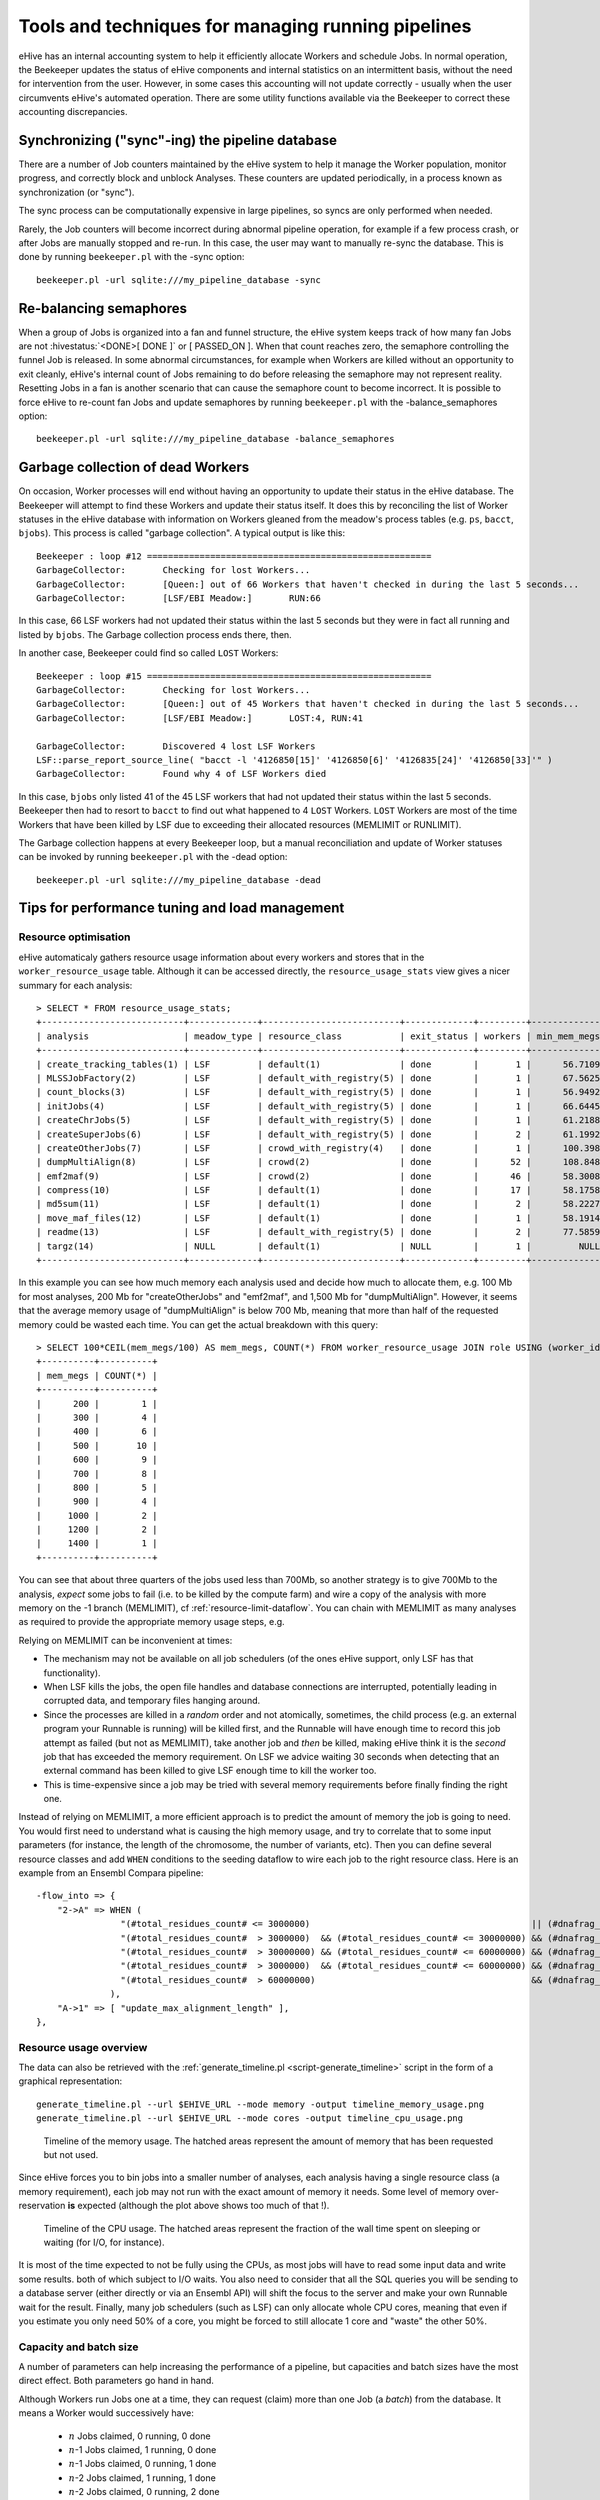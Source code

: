 .. eHive guide to running pipelines: managing running pipelines

Tools and techniques for managing running pipelines
===================================================

eHive has an internal accounting system to help it efficiently allocate Workers
and schedule Jobs. In normal operation, the Beekeeper updates the status of
eHive components and internal statistics on an intermittent basis, without the
need for intervention from the user. However, in some cases this accounting will
not update correctly - usually when the user circumvents eHive's automated
operation. There are some utility functions available via the Beekeeper to
correct these accounting discrepancies.

Synchronizing ("sync"-ing) the pipeline database
------------------------------------------------

There are a number of Job counters maintained by the eHive system to
help it manage the Worker population, monitor progress, and correctly
block and unblock Analyses. These counters are updated periodically, in
a process known as synchronization (or "sync").

The sync process can be computationally expensive in large pipelines, so
syncs are only performed when needed.

Rarely, the Job counters will become incorrect during abnormal pipeline
operation, for example if a few process crash, or after Jobs are manually
stopped and re-run. In this case, the user may want to manually re-sync the
database. This is done by running ``beekeeper.pl`` with the -sync option:

::

            beekeeper.pl -url sqlite:///my_pipeline_database -sync


Re-balancing semaphores
-----------------------

When a group of Jobs is organized into a fan and funnel structure, the eHive
system keeps track of how many fan Jobs are not :hivestatus:`<DONE>[ DONE ]` or
[ PASSED_ON ]. When that count reaches zero, the semaphore controlling the
funnel Job is released. In some abnormal circumstances, for example when Workers
are killed without an opportunity to exit cleanly, eHive's internal count of
Jobs remaining to do before releasing the semaphore may not represent reality.
Resetting Jobs in a fan is another scenario that can cause the semaphore count
to become incorrect. It is possible to force eHive to re-count fan Jobs and
update semaphores by running ``beekeeper.pl`` with the -balance_semaphores option:

::

           beekeeper.pl -url sqlite:///my_pipeline_database -balance_semaphores

Garbage collection of dead Workers
----------------------------------

On occasion, Worker processes will end without having an opportunity to update
their status in the eHive database. The Beekeeper will attempt to find these
Workers and update their status itself. It does this by reconciling the list of
Worker statuses in the eHive database with information on Workers gleaned from
the meadow's process tables (e.g. ``ps``, ``bacct``, ``bjobs``). This
process is called "garbage collection". A typical output is like this::

    Beekeeper : loop #12 ======================================================
    GarbageCollector:       Checking for lost Workers...
    GarbageCollector:       [Queen:] out of 66 Workers that haven't checked in during the last 5 seconds...
    GarbageCollector:       [LSF/EBI Meadow:]       RUN:66

In this case, 66 LSF workers had not updated their status within the last 5
seconds but they were in fact all running and listed by ``bjobs``. The
Garbage collection process ends there, then.

In another case, Beekeeper could find so called ``LOST`` Workers::

    Beekeeper : loop #15 ======================================================
    GarbageCollector:       Checking for lost Workers...
    GarbageCollector:       [Queen:] out of 45 Workers that haven't checked in during the last 5 seconds...
    GarbageCollector:       [LSF/EBI Meadow:]       LOST:4, RUN:41

    GarbageCollector:       Discovered 4 lost LSF Workers
    LSF::parse_report_source_line( "bacct -l '4126850[15]' '4126850[6]' '4126835[24]' '4126850[33]'" )
    GarbageCollector:       Found why 4 of LSF Workers died

In this case, ``bjobs`` only listed 41 of the 45 LSF workers that had not
updated their status within the last 5 seconds. Beekeeper then had to
resort to ``bacct`` to find out what happened to 4 ``LOST`` Workers.
``LOST`` Workers are most of the time Workers that have been killed by LSF
due to exceeding their allocated resources (MEMLIMIT or RUNLIMIT).

The Garbage collection happens at every Beekeeper loop, but a manual
reconciliation and update of Worker statuses can be invoked by running
``beekeeper.pl`` with the -dead option:

::

          beekeeper.pl -url sqlite:///my_pipeline_database -dead


Tips for performance tuning and load management
-----------------------------------------------

Resource optimisation
+++++++++++++++++++++

eHive automaticaly gathers resource usage information about every
workers and stores that in the ``worker_resource_usage`` table. Although it
can be accessed directly, the ``resource_usage_stats`` view gives a nicer
summary for each analysis::

    > SELECT * FROM resource_usage_stats;
    +---------------------------+-------------+--------------------------+-------------+---------+--------------+--------------+--------------+---------------+---------------+---------------+
    | analysis                  | meadow_type | resource_class           | exit_status | workers | min_mem_megs | avg_mem_megs | max_mem_megs | min_swap_megs | avg_swap_megs | max_swap_megs |
    +---------------------------+-------------+--------------------------+-------------+---------+--------------+--------------+--------------+---------------+---------------+---------------+
    | create_tracking_tables(1) | LSF         | default(1)               | done        |       1 |      56.7109 |        56.71 |      56.7109 |          NULL |          NULL |          NULL |
    | MLSSJobFactory(2)         | LSF         | default_with_registry(5) | done        |       1 |      67.5625 |        67.56 |      67.5625 |          NULL |          NULL |          NULL |
    | count_blocks(3)           | LSF         | default_with_registry(5) | done        |       1 |      56.9492 |        56.95 |      56.9492 |          NULL |          NULL |          NULL |
    | initJobs(4)               | LSF         | default_with_registry(5) | done        |       1 |      66.6445 |        66.64 |      66.6445 |          NULL |          NULL |          NULL |
    | createChrJobs(5)          | LSF         | default_with_registry(5) | done        |       1 |      61.2188 |        61.22 |      61.2188 |          NULL |          NULL |          NULL |
    | createSuperJobs(6)        | LSF         | default_with_registry(5) | done        |       2 |      61.1992 |        61.20 |       61.207 |          NULL |          NULL |          NULL |
    | createOtherJobs(7)        | LSF         | crowd_with_registry(4)   | done        |       1 |      100.398 |       100.40 |      100.398 |          NULL |          NULL |          NULL |
    | dumpMultiAlign(8)         | LSF         | crowd(2)                 | done        |      52 |      108.848 |       695.60 |      1330.91 |          NULL |          NULL |          NULL |
    | emf2maf(9)                | LSF         | crowd(2)                 | done        |      46 |      58.3008 |       132.88 |      150.695 |          NULL |          NULL |          NULL |
    | compress(10)              | LSF         | default(1)               | done        |      17 |      58.1758 |        58.24 |      58.2695 |          NULL |          NULL |          NULL |
    | md5sum(11)                | LSF         | default(1)               | done        |       2 |      58.2227 |        58.23 |      58.2344 |          NULL |          NULL |          NULL |
    | move_maf_files(12)        | LSF         | default(1)               | done        |       1 |      58.1914 |        58.19 |      58.1914 |          NULL |          NULL |          NULL |
    | readme(13)                | LSF         | default_with_registry(5) | done        |       2 |      77.5859 |        83.13 |       88.668 |          NULL |          NULL |          NULL |
    | targz(14)                 | NULL        | default(1)               | NULL        |       1 |         NULL |         NULL |         NULL |          NULL |          NULL |          NULL |
    +---------------------------+-------------+--------------------------+-------------+---------+--------------+--------------+--------------+---------------+---------------+---------------+

In this example you can see how much memory each analysis used and decide
how much to allocate them, e.g. 100 Mb for most analyses, 200 Mb for
"createOtherJobs" and "emf2maf", and 1,500 Mb for "dumpMultiAlign".
However, it seems that the average memory usage of "dumpMultiAlign" is below
700 Mb, meaning that more than half of the requested memory could be wasted
each time.  You can get the actual breakdown with this query::

    > SELECT 100*CEIL(mem_megs/100) AS mem_megs, COUNT(*) FROM worker_resource_usage JOIN role USING (worker_id) WHERE analysis_id = 8 GROUP BY CEIL(mem_megs/100);
    +----------+----------+
    | mem_megs | COUNT(*) |
    +----------+----------+
    |      200 |        1 |
    |      300 |        4 |
    |      400 |        6 |
    |      500 |       10 |
    |      600 |        9 |
    |      700 |        8 |
    |      800 |        5 |
    |      900 |        4 |
    |     1000 |        2 |
    |     1200 |        2 |
    |     1400 |        1 |
    +----------+----------+

You can see that about three quarters of the jobs used less than 700Mb, so
another strategy is to give 700Mb to the analysis, *expect* some jobs to
fail (i.e. to be killed by the compute farm) and wire a copy of the
analysis with more memory on the -1 branch (MEMLIMIT), cf
:ref:`resource-limit-dataflow`.  You can chain with MEMLIMIT as many
analyses as required to provide the appropriate memory usage steps, e.g.

.. hive_diagram::

    {   -logic_name => 'Alpha',
        -flow_into  => {
           -1 => [ 'Alpha_moremem' ],
        },
    },
    {   -logic_name => 'Alpha_moremem',
        -flow_into  => {
           -1 => [ 'Alpha_himem' ],
        },
    },
    {   -logic_name => 'Alpha_himem',
        -flow_into  => {
           -1 => [ 'Alpha_hugemem' ],
        },
    },
    {   -logic_name => 'Alpha_hugemem',
    },

Relying on MEMLIMIT can be inconvenient at times:

* The mechanism may not be available on all job schedulers (of the ones
  eHive support, only LSF has that functionality).
* When LSF kills the jobs, the open file handles and database connections
  are interrupted, potentially leading in corrupted data, and temporary
  files hanging around.
* Since the processes are killed in a *random* order and not atomically,
  sometimes, the child process (e.g. an external program your Runnable is
  running) will be killed first, and the Runnable will have enough time to
  record this job attempt as failed (but not as MEMLIMIT), take another job
  and *then* be killed, making eHive think it is the *second* job that has
  exceeded the memory requirement. On LSF we advice waiting 30 seconds when
  detecting that an external command has been killed to give LSF enough time to kill
  the worker too.
* This is time-expensive since a job may be tried with several memory
  requirements before finally finding the right one.

Instead of relying on MEMLIMIT, a more efficient approach is to predict the
amount of memory the job is going to need. You would first need to
understand what is causing the high memory usage, and try to correlate that to
some input parameters (for instance, the length of the chromosome, the
number of variants, etc). Then you can define several resource classes and
add ``WHEN`` conditions to the seeding dataflow to wire each job to the right
resource class.
Here is an example from an Ensembl Compara pipeline::

    -flow_into => {
        "2->A" => WHEN (
                    "(#total_residues_count# <= 3000000)                                          || (#dnafrag_count# <= 10)"                            => "pecan",
                    "(#total_residues_count#  > 3000000)  && (#total_residues_count# <= 30000000) && (#dnafrag_count#  > 10) && (#dnafrag_count# <= 25)" => "pecan_mem1",
                    "(#total_residues_count#  > 30000000) && (#total_residues_count# <= 60000000) && (#dnafrag_count#  > 10) && (#dnafrag_count# <= 25)" => "pecan_mem2",
                    "(#total_residues_count#  > 3000000)  && (#total_residues_count# <= 60000000) && (#dnafrag_count#  > 25)"                            => "pecan_mem2",
                    "(#total_residues_count#  > 60000000)                                         && (#dnafrag_count#  > 10)"                            => "pecan_mem3",
                  ),
        "A->1" => [ "update_max_alignment_length" ],
    },


Resource usage overview
+++++++++++++++++++++++

The data can also be retrieved with the :ref:`generate_timeline.pl
<script-generate_timeline>` script in the form of a graphical representation::

  generate_timeline.pl --url $EHIVE_URL --mode memory -output timeline_memory_usage.png
  generate_timeline.pl --url $EHIVE_URL --mode cores -output timeline_cpu_usage.png

.. figure:: timeline_memory_usage.png

    Timeline of the memory usage. The hatched areas represent the amount of
    memory that has been requested but not used.

Since eHive forces you to bin jobs into a smaller number of analyses, each
analysis having a single resource class (a memory requirement), each job
may not run with the exact amount of memory it needs. Some level of memory
over-reservation **is** expected (although the plot above shows too much of
that !).

.. figure:: timeline_cpu_usage.png

    Timeline of the CPU usage. The hatched areas represent the fraction of
    the wall time spent on sleeping or waiting (for I/O, for instance).

It is most of the time expected to not be fully using the CPUs, as most
jobs will have to read some input data and write some results. both of
which subject to I/O waits. You also need to consider that all the SQL
queries you will be sending to a database server (either directly or via an
Ensembl API) will shift the focus to the server and make your own Runnable
wait for the result.
Finally, many job schedulers (such as LSF) can
only allocate whole CPU cores, meaning that even if you estimate you only
need 50% of a core, you might be forced to still allocate 1 core and
"waste" the other 50%.

.. _capacity-and-batch-size:

Capacity and batch size
+++++++++++++++++++++++

A number of parameters can help increasing the performance of a pipeline,
but capacities and batch sizes have the most direct effect. Both parameters
go hand in hand.

Although Workers run Jobs one at a time, they can request (claim) more than
one Job (a *batch*) from the database. It means a Worker would successively
have:

 * :math:`n` Jobs claimed, 0 running, 0 done
 * :math:`n`-1 Jobs claimed, 1 running, 0 done
 * :math:`n`-1 Jobs claimed, 0 running, 1 done
 * :math:`n`-2 Jobs claimed, 1 running, 1 done
 * :math:`n`-2 Jobs claimed, 0 running, 2 done
 * etc.

It is useful as long as claiming :math:`n` Jobs at a time is faster than
claiming :math:`n` times 1 Job, and that the claiming process doesn't lock
the table for too long (which would prevent other Workers from operating
normally).

This can mitigate the overhead of submitting many small, fast-running Jobs
to the farm.  Bear in mind that increasing the batch size helps relieving
the pressure on the Job table from claiming Jobs *only*. As the Job table
is used to track the current status of jobs, it can also be slowed down by
running too many Workers, regardless of the batch size. And more generally,
the Jobs may create additional load on other databases, filesystems, etc,
which are *your* responsibility to monitor.

Optimizing the batch size is something of an art, as the optimal size is a
function of Job runtime and the number of Jobs in contention for the eHive
database.  Here follows some estimates of the optimal parameters to run a
single Analysis, composed of 1 million Jobs, under two scenarios:

 * Best *throughput*: the combination of parameters that gets all the Jobs
   done the fastest.
 * Best *efficiency*: the combination of parameters that has the highest
   capacity whilst maintaining an overhead per Job below 10 milliseconds.
   The overhead is defined as the average amount of time eHive spends per
   Job for general housekeeping tasks, but also for claiming. For instance,
   a Worker that has lived 660 seconds and run 600 Jobs (each set to sleep
   1 second) will have an overhead of 10 millisecond per Job. eHive has a
   minimum overhead per Job of 6-7 milliseconds.

In general, "best throughput" parameters put a lot more pressure on the
database. Only use these parameters if you are in a rush to get your
Analysis done, and if you are allowed to use that much resources from the
server (the server might be unable to run someone else's pipeline at the
same time !).

+------------------+----------+-------------+-------------------+----------+------------+-----------------+-------------------+
| Job's duration   | Best efficiency                            | Best throughput                                             |
+                  +----------+-------------+-------------------+----------+------------+-----------------+-------------------+
|                  | Capacity | Batch size  | Analysis duration | Capacity | Batch size | Job overhead    | Analysis duration |
+==================+==========+=============+===================+==========+============+=================+===================+
| 50 ms            | 25       | 20 to 1,000 | 2,315 s           | 100      | 200        | 58 ms (116%)    | 1,080 s           |
+------------------+----------+-------------+-------------------+----------+------------+-----------------+-------------------+
| 100 ms           | 50       | 20 to 1,000 | 2,185 s           | 100      | 200        | 22 ms (22%)     | 1,215 s           |
+------------------+----------+-------------+-------------------+----------+------------+-----------------+-------------------+
| 500 ms           | 100      | 10 to 500   | 5,085 s           | 250      | 100        | 16 ms (3.2%)    | 2,055 s           |
+------------------+----------+-------------+-------------------+----------+------------+-----------------+-------------------+
| 1 s              | 250      | 10 to 50    | 4,040 s           | 500      | 50         | 257 ms (25.7%)  | 2,515 s           |
+------------------+----------+-------------+-------------------+----------+------------+-----------------+-------------------+
| 5 s              | 500      | 20          | 10,020 s          | 2,500    | 20         | 545 ms (10.9%)  | 2,220 s           |
+------------------+----------+-------------+-------------------+----------+------------+-----------------+-------------------+

These values have been determined with a pipeline entirely
made of *Dummy* Jobs (they just sleep for a given amount of time) at
various capacities (1, 5, 10, 25, 50, 100, 200 or 250, 500, 1,000, 2,500, 5,000)
and batch sizes (1, 2, 5, 10, 20, 50, 100, 200, 500, 1,000, 2,000, 5,000),
for various sleep times. The notion of sleep models operations on other
databases (data processing with the Ensembl API, for instance), running a
system command, etc.  Although the
actual results are specific to the MySQL server used for the benchmark, the
trend is expected to be the same on other versions of MySQL.


Hive capacity vs Analysis capacity
++++++++++++++++++++++++++++++++++

*Analysis capacity*

    Limits the number of Workers that ``beekeeper.pl`` will run for this particular Analysis.
    It does not mean if you set it to 200 there will be exactly 200 workers of this Analysis,
    as there are other considerations taken into account by the scheduler, but there will be
    no more than 200.

*hive capacity*

    Also limits the number of Workers, but globally across the whole pipeline.
    If you set -hive_capacity of an Analysis to X it will mean "one Worker of this Analysis
    consumes 1/X of the whole Hive's capacity (which equals to 1.0)". Like
    Analysis capacity, setting it to 200 means that you will not get more
    than 200 running Workers.
    Using it only makes sense if you need several Analyses running in
    parallel and consuming the same resource (e.g. accessing the same
    table) to balance load between themselves.

If one of these is set to 0, eHive will not schedule any Workers for the
Analysis (regardless of the value of the other parameter). If a parameter
is not set (undefined), then its related limiter is unused.

Examples
~~~~~~~~

analysis_capacity=0 and hive_capacity is not set:

  No Workers are allowed to run

analysis_capacity=0 and hive_capacity=150:

  No Workers are allowed to run

analysis_capacity is not set and hive_capacity=0:

  No Workers are allowed to run

analysis_capacity is not set and hive_capacity=150:

  No Workers are allowed to run

analysis_capacity=150 and hive_capacity is not set:

  eHive will schedule at most 150 Workers for this Analysis

A.hive_capacity=1 and B.hive_capacity=300. Examples of allowed numbers of Workers are:

  +------------+------------+
  | Analysis A | Analysis B |
  +============+============+
  | 1          | 0          |
  +------------+------------+
  | 0          | 300        |
  +------------+------------+

A.hive_capacity=100, A.analysis_capacity=1 and B.hive_capacity=300. Examples of allowed numbers of Workers are:

  +------------+------------+
  | Analysis A | Analysis B |
  +============+============+
  | 1          | 297        |
  +------------+------------+
  | 0          | 300        |
  +------------+------------+

A.hive_capacity=100 and B.hive_capacity=300. Examples of allowed numbers of Workers are:

  +------------+------------+
  | Analysis A | Analysis B |
  +============+============+
  | 100        | 0          |
  +------------+------------+
  | 75         | 75         |
  +------------+------------+
  | 50         | 150        |
  +------------+------------+
  | 25         | 225        |
  +------------+------------+
  | 0          | 300        |
  +------------+------------+

A.hive_capacity=100, B.hive_capacity=300 and B.analysis_capacity=210. Examples of allowed numbers of Workers are:

  +------------+------------+
  | Analysis A | Analysis B |
  +============+============+
  | 100        | 0          |
  +------------+------------+
  | 75         | 75         |
  +------------+------------+
  | 50         | 150        |
  +------------+------------+
  | 30         | 210        |
  +------------+------------+


More efficient looping
++++++++++++++++++++++

The Beekeeper is not constantly active: it works a bit, up to several seconds
depending on the size and complexity of the pipeline, and the
responsiveness of the job scheduler, and then sleeps for a given amount of
time (by default 1 minute, the ``-sleep`` parameter).  Every loop, the Beekeeper
submits ``-submit_workers_max`` Workers (which defaults to 50), to avoid
overloading the scheduler with submitted Jobs.

You can change both parameters, for instance reduce the sleep time to submit
Workers more frequently (e.g. 12 seconds == 0.2 minutes), or increase
``-submit_workers_max`` to submit more Workers every loop (e.g.  100 or
200) as long as the server supports it.  It is good practice to give
Workers time to check-in with the eHive database between loops. The default
parameters are safe values that generally work well for production
pipelines.

The impact of loop time on the overall time to complete a workflow
will be fairly small, however. When a Worker completes a Job, it looks
for new Jobs that it can run, and will claim and run them automatically
- the Beekeeper is not involved in this claiming process. It's only in
the case where new Workers need to be created that the pipeline would
be waiting for another Beekeeper loop.


Other limiters
++++++++++++++

Besides the Analysis-level capacities, the number of running Workers is
limited by the ``TotalRunningWorkersMax`` parameter. This parameter has a
default value in the a hive_config.json file in the root of the eHive
directory and can be changed at the Beekeeper level with the ``--total_running_workers_max`` option.

Every time the Beekeeper loops, it will check the current state of your
eHive pipeline and the number of currently running Workers. If it
determines more Workers are needed, and the ``-total_running_workers_max``
value hasn't been reached, it will submit more, up to the limit of
``-submit_workers_max``.

Database server choice and configuration
++++++++++++++++++++++++++++++++++++++++

SQLite can have issues when multiple processes are trying to access the
database concurrently because each process acquires locks the whole
database. As a result, it behaves poorly when the number of workers
reaches a dozen or so.

MySQL is better at those scenarios and can handle hundreds of concurrent
active connnections. In our experience, the most important parameters of
the server are the amount of RAM available and the size of the `InnoDB
Buffer Pool <https://dev.mysql.com/doc/refman/5.7/en/innodb-buffer-pool.html>`_.

We have only used PostgreSQL in small-scale tests. If you get the chance to
run large pipelines on PostgreSQL, let us know ! We will be interested
in hearing how eHive behaves.

Database connections
++++++++++++++++++++

The Ensembl codebase does, by default, a very poor job at managing database
connections, and how to solve the "MySQL server has gone away" error is a
recurrent discussion thread.  Even though eHive's database connections
themselves are in theory immune to this error, Runnables often use the
Ensembl connection mechanism via various Ensembl APIs and might still get
into trouble.  The Core API especially has two evil parameters:

* ``disconnect_when_inactive`` (boolean). When set the API will
  disconnect after every single query. This can result in exhausting the
  pool of ports available on the worker's machine, leading to *all*
  processes on this machine failing to open a network connection. You can
  spot this when MySQL fails with the error code 99 (*Cannot assign
  requested address*). Leave this one to zero unless you use other
  mechanisms such as ``prevent_disconnect`` to prevent this from happening
  (see below).

* ``reconnect_when_lost`` (boolean). When set the API will ping the server
  before *every* query, which is expensive.

There are however some useful methods and tools in the Core API:

* ``disconnect_if_idle``. This method will ask the DBConnection object to
  disconnect from the database if possible (i.e. if the connection is not
  used for anything). Simple, but it does the job. Use this when you're
  done with a database.

* ``prevent_disconnect``. This method will run a piece of code with
  ``disconnect_when_inactive`` unset. Together they can form a clean way of
  handling database connections:

    1. Set ``disconnect_when_inactive`` generally to 1 -- This works as
       long as the database is used for just one query once in a while.
    2. Use ``prevent_disconnect`` blocks when you're going to use the
       database for multiple, consecutive, queries.

  This way, the connection is only open when it is needed, and closed the
  rest of the time.

* ``ProxyDBConnection``. In Ensembl, a database connection is bound to one
  database only. However data can be spread across multiple databases on
  the same server (e.g. the Ensembl live MySQL server), and the API is
  going to create one connection for each database, potentially quickly
  exhausting the number of connections available, and the API is going to
  create one connection for each database, potentially quickly exhausting
  the number of connections available. ``ProxyDBConnection`` is a way of
  pooling multiple database connections to the same server within the same
  object (connection). See an example in the `Ensembl-compara API
  <https://github.com/Ensembl/ensembl-compara/blob/release/93/modules/Bio/EnsEMBL/Compara/Utils/CoreDBAdaptor.pm#L73-L109>`__.
